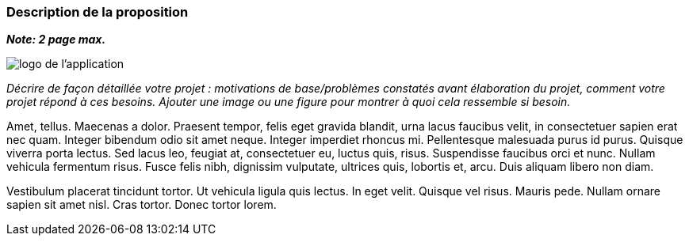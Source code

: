 === Description de la proposition
*_Note: 2 page max._*

image::../images/logo_petit.png[logo de l'application, align="center"]

_Décrire de façon détaillée votre projet : motivations de base/problèmes
constatés avant élaboration du projet, comment votre projet répond à ces
besoins. Ajouter une image ou une figure pour montrer à quoi cela
ressemble si besoin._

Amet, tellus. Maecenas a dolor. Praesent tempor, felis eget gravida
blandit, urna lacus faucibus velit, in consectetuer sapien erat nec
quam. Integer bibendum odio sit amet neque. Integer imperdiet rhoncus
mi. Pellentesque malesuada purus id purus. Quisque viverra porta lectus.
Sed lacus leo, feugiat at, consectetuer eu, luctus quis, risus.
Suspendisse faucibus orci et nunc. Nullam vehicula fermentum risus.
Fusce felis nibh, dignissim vulputate, ultrices quis, lobortis et, arcu.
Duis aliquam libero non diam.

Vestibulum placerat tincidunt tortor. Ut vehicula ligula quis lectus. In
eget velit. Quisque vel risus. Mauris pede. Nullam ornare sapien sit
amet nisl. Cras tortor. Donec tortor lorem.

